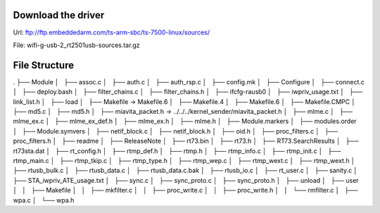 Download the driver
===================
Url: ftp://ftp.embeddedarm.com/ts-arm-sbc/ts-7500-linux/sources/

File: wifi-g-usb-2_rt2501usb-sources.tar.gz

File Structure
==============

.
├── Module
│   ├── assoc.c
│   ├── auth.c
│   ├── auth_rsp.c
│   ├── config.mk
│   ├── Configure
│   ├── connect.c
│   ├── deploy.bash
│   ├── filter_chains.c
│   ├── filter_chains.h
│   ├── ifcfg-rausb0
│   ├── iwpriv_usage.txt
│   ├── link_list.h
│   ├── load
│   ├── Makefile -> Makefile.6
│   ├── Makefile.4
│   ├── Makefile.6
│   ├── Makefile.CMPC
│   ├── md5.c
│   ├── md5.h
│   ├── miavita_packet.h -> ../../../kernel_sender/miavita_packet.h
│   ├── mlme.c
│   ├── mlme_ex.c
│   ├── mlme_ex_def.h
│   ├── mlme_ex.h
│   ├── mlme.h
│   ├── Module.markers
│   ├── modules.order
│   ├── Module.symvers
│   ├── netif_block.c
│   ├── netif_block.h
│   ├── oid.h
│   ├── proc_filters.c
│   ├── proc_filters.h
│   ├── readme
│   ├── ReleaseNote
│   ├── rt73.bin
│   ├── rt73.h
│   ├── RT73.SearchResults
│   ├── rt73sta.dat
│   ├── rt_config.h
│   ├── rtmp_def.h
│   ├── rtmp.h
│   ├── rtmp_info.c
│   ├── rtmp_init.c
│   ├── rtmp_main.c
│   ├── rtmp_tkip.c
│   ├── rtmp_type.h
│   ├── rtmp_wep.c
│   ├── rtmp_wext.c
│   ├── rtmp_wext.h
│   ├── rtusb_bulk.c
│   ├── rtusb_data.c
│   ├── rtusb_data.c.bak
│   ├── rtusb_io.c
│   ├── rt_user.c
│   ├── sanity.c
│   ├── STA_iwpriv_ATE_usage.txt
│   ├── sync.c
│   ├── sync_proto.c
│   ├── sync_proto.h
│   ├── unload
│   ├── user
│   │   ├── Makefile
│   │   ├── mkfilter.c
│   │   ├── proc_write.c
│   │   ├── proc_write.h
│   │   └── rmfilter.c
│   ├── wpa.c
│   └── wpa.h
